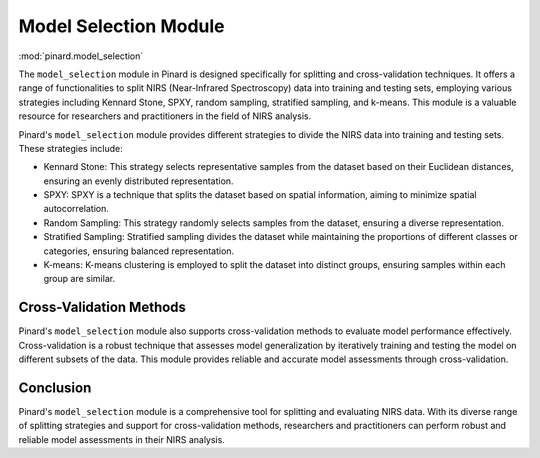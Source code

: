 .. _model_selection:

Model Selection Module
======================
:mod:`pinard.model_selection`


The ``model_selection`` module in Pinard is designed specifically for splitting and cross-validation techniques. It offers a range of functionalities to split NIRS (Near-Infrared Spectroscopy) data into training and testing sets, employing various strategies including Kennard Stone, SPXY, random sampling, stratified sampling, and k-means. This module is a valuable resource for researchers and practitioners in the field of NIRS analysis.


Pinard's ``model_selection`` module provides different strategies to divide the NIRS data into training and testing sets. These strategies include:

- Kennard Stone: This strategy selects representative samples from the dataset based on their Euclidean distances, ensuring an evenly distributed representation.

- SPXY: SPXY is a technique that splits the dataset based on spatial information, aiming to minimize spatial autocorrelation.

- Random Sampling: This strategy randomly selects samples from the dataset, ensuring a diverse representation.

- Stratified Sampling: Stratified sampling divides the dataset while maintaining the proportions of different classes or categories, ensuring balanced representation.

- K-means: K-means clustering is employed to split the dataset into distinct groups, ensuring samples within each group are similar.

Cross-Validation Methods
------------------------

Pinard's ``model_selection`` module also supports cross-validation methods to evaluate model performance effectively. Cross-validation is a robust technique that assesses model generalization by iteratively training and testing the model on different subsets of the data. This module provides reliable and accurate model assessments through cross-validation.

Conclusion
----------

Pinard's ``model_selection`` module is a comprehensive tool for splitting and evaluating NIRS data. With its diverse range of splitting strategies and support for cross-validation methods, researchers and practitioners can perform robust and reliable model assessments in their NIRS analysis.
